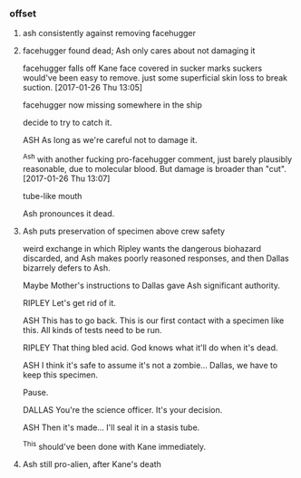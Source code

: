 *** offset

**** ash consistently against removing facehugger

**** facehugger found dead; Ash only cares about not damaging it

facehugger falls off Kane
face covered in sucker marks
suckers would've been easy to remove. just some superficial skin loss to break suction.
[2017-01-26 Thu 13:05]

facehugger now missing somewhere in the ship

decide to try to catch it.

ASH As long as we're careful not to damage it.

^Ash with another fucking pro-facehugger comment, just barely plausibly reasonable, due to molecular blood. But damage is broader than "cut".
[2017-01-26 Thu 13:07]

tube-like mouth

Ash pronounces it dead.

**** Ash puts preservation of specimen above crew safety

weird exchange in which Ripley wants the dangerous biohazard discarded, and Ash makes poorly reasoned responses, and then Dallas bizarrely defers to Ash.

Maybe Mother's instructions to Dallas gave Ash significant authority.

RIPLEY Let's get rid of it.
   
ASH This has to go back. This is our first contact with a specimen like this. All kinds of tests need to be run.

RIPLEY That thing bled acid. God knows what it'll do when it's dead.
   
ASH I think it's safe to assume it's not a zombie... Dallas, we have to keep this specimen.

Pause.

DALLAS You're the science officer. It's your decision.

ASH Then it's made... I'll seal it in a stasis tube.

^This should've been done with Kane immediately.

**** Ash still pro-alien, after Kane's death
